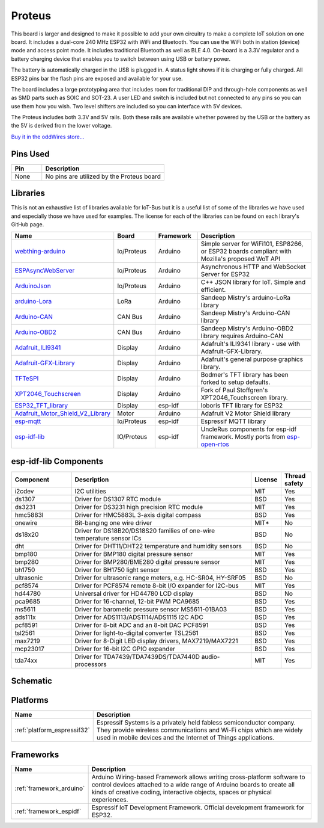 .. _iot-bus-proteus:

Proteus
=======

.. image:: ../_static/iot-bus-proteus.jpg
    :align: left
    :alt: Proteus
    :scale: 50%
    :target: http://www.oddwires.com/proteus-iot-bus-esp32-microprocessor-wi-fi-and-bluetooth-with-prototype-board-form-factor/

.. raw:: html
  
  <p style="clear: both;">    

This board is larger and designed to make it possible to add your own circuitry to make a complete IoT solution on one board.
It includes a dual-core 240 MHz ESP32 with WiFi and Bluetooth. You can use the WiFi both in station (device) mode and access point mode. 
It includes traditional Bluetooth as well as BLE 4.0. On-board is a 3.3V regulator and a battery charging device that enables you 
to switch between using USB or battery power. 
  
The battery is automatically charged in the USB is plugged in. A status light shows if it is charging or fully charged. All ESP32 pins bar the flash pins are exposed 
and available for your use. 

.. image:: ../_static/iot-bus-proteus-annotated.jpeg
    :align: left
    :alt: Proteus
    :scale: 50%
    :target: http://www.oddwires.com/proteus-iot-bus-esp32-microprocessor-wi-fi-and-bluetooth-with-prototype-board-form-factor/

.. raw:: html
  
  <p style="clear: both;">  
  
The board includes a large prototyping area that includes room for traditional DIP and through-hole components as well 
as SMD parts such as SOIC and  SOT-23. A user LED and switch is included but not connected to any pins so you can use them how you wish. Two level shifters are included 
so you can interface with 5V devices. 
  
The Proteus includes both 3.3V and 5V rails. Both these rails are available whether powered by the USB or the battery 
as the 5V is derived from the lower voltage. 

`Buy it in the oddWires store... <http://www.oddwires.com/proteus-iot-bus-esp32-microprocessor-wi-fi-and-bluetooth-with-prototype-board-form-factor/>`__

Pins Used
---------

.. list-table::
  :header-rows:  1
  :widths: 20 80

  * - Pin
    - Description
  
  * - None
    - No pins are utilized by the Proteus board 

Libraries
---------

This is not an exhaustive list of libraries available for IoT-Bus but it is a useful list of 
some of the libraries we have used and especially those we have used for examples. The license for each of the libraries 
can be found on each library's GitHub page.


.. list-table::
    :header-rows:  1
    :widths: 20 15 15 50

    *  - Name
       - Board
       - Framework
       - Description
    *  - `webthing-arduino <https://github.com/mozilla-iot/webthing-arduino>`_
       - Io/Proteus
       - Arduino
       - Simple server for WiFi101, ESP8266, or ESP32 boards compliant with Mozilla's proposed WoT API
    *  - `ESPAsyncWebServer <https://github.com/me-no-dev/ESPAsyncWebServer>`_
       - Io/Proteus
       - Arduino
       - Asynchronous HTTP and WebSocket Server for ESP32
    *  - `ArduinoJson <https://github.com/bblanchon/ArduinoJson>`_
       - Io/Proteus
       - Arduino
       - C++ JSON library for IoT. Simple and efficient.
    *  - `arduino-Lora <https://github.com/sandeepmistry/arduino-LoRa>`_
       - LoRa
       - Arduino
       - Sandeep Mistry's arduino-LoRa library 
    *  - `Arduino-CAN <https://github.com/sandeepmistry/arduino-CAN>`_
       - CAN Bus
       - Arduino
       - Sandeep Mistry's Arduino-CAN library
    *  - `Arduino-OBD2 <https://github.com/sandeepmistry/arduino-OBD2>`_
       - CAN Bus
       - Arduino
       - Sandeep Mistry's Arduino-OBD2 library requires Arduino-CAN        
    * - `Adafruit_ILI9341 <https://github.com/adafruit/Adafruit_ILI9341>`_
      - Display
      - Arduino
      - Adafruit's ILI9341 library - use with Adafruit-GFX-Library.
    * - `Adafruit-GFX-Library <https://github.com/adafruit/Adafruit-GFX-Library>`_
      - Display
      - Arduino
      - Adafruit's general purpose graphics library.
    * - `TFTeSPI <https://github.com/iot-bus/TFT_eSPI>`_
      - Display
      - Arduino
      - Bodmer's TFT library has been forked to setup defaults.
    * - `XPT2046_Touchscreen <https://github.com/iot-bus/XPT2046_Touchscreen>`_
      - Display
      - Arduino
      - Fork of Paul Stoffgren's XPT2046_Touchscreen library.
    * - `ESP32_TFT_library <https://github.com/loboris/ESP32_TFT_library>`_
      - Display
      - esp-idf
      - loboris TFT library for ESP32    
    * - `Adafruit_Motor_Shield_V2_Library <https://github.com/adafruit/Adafruit_Motor_Shield_V2_Library>`_
      - Motor
      - Arduino
      - Adafruit V2 Motor Shield library       
    * - `esp-mqtt <https://github.com/espressif/esp-mqtt>`_
      - Io/Proteus
      - esp-idf
      - Espressif MQTT library          
    * - `esp-idf-lib <https://github.com/UncleRus/esp-idf-lib>`_
      - IO/Proteus
      - esp-idf
      - UncleRus components for esp-idf framework. Mostly ports from 
        `esp-open-rtos <https://github.com/SuperHouse/esp-open-rtos>`_


esp-idf-lib Components
----------------------

.. list-table::
    :header-rows:  1
    :widths: 20 60 10 10 

    *  - Component
       - Description
       - License
       - Thread safety

    *  - i2cdev
       - I2C utilities
       - MIT
       - Yes      
    
    *  - ds1307
       - Driver for DS1307 RTC module 
       - BSD
       - Yes

    *  - ds3231
       - Driver for DS3231 high precision RTC module 
       - MIT
       - Yes

    *  - hmc5883l
       - Driver for HMC5883L 3-axis digital compass
       - BSD
       - Yes

    *  - onewire
       - Bit-banging one wire driver  
       - MIT*
       - No

    *  - ds18x20
       - Driver for DS18B20/DS18S20 families of one-wire temperature sensor ICs
       - BSD
       - No

    *  - dht
       - Driver for DHT11/DHT22 temperature and humidity sensors
       - BSD
       - No

    *  - bmp180
       - Driver for BMP180 digital pressure sensor
       - MIT
       - Yes

    *  - bmp280
       - Driver for BMP280/BME280 digital pressure sensor
       - MIT
       - Yes

    *  - bh1750 
       - Driver for BH1750 light sensor 
       - BSD
       - Yes   

    *  - ultrasonic
       - Driver for ultrasonic range meters, e.g. HC-SR04, HY-SRF05 
       - BSD 
       - No                                               

    *  - pcf8574 
       - Driver for PCF8574 remote 8-bit I/O expander for I2C-bus  
       - MIT
       - Yes                                               

    *  - hd44780
       - Universal driver for HD44780 LCD display   
       - BSD
       - No                                               

    *  - pca9685 
       - Driver for 16-channel, 12-bit PWM PCA9685  
       - BSD
       - Yes   

    *  - ms5611  
       - Driver for barometic pressure sensor MS5611-01BA03 
       - BSD
       - Yes                                             

    *  - ads111x 
       - Driver for ADS1113/ADS1114/ADS1115 I2C ADC     
       - BSD
       - Yes                                              

    *  - pcf8591
       - Driver for 8-bit ADC and an 8-bit DAC PCF8591  
       - BSD
       - Yes                                              

    *  - tsl2561 
       - Driver for light-to-digital converter TSL2561   
       - BSD
       - Yes   

    *  - max7219
       - Driver for 8-Digit LED display drivers, MAX7219/MAX7221 
       - BSD
       - Yes                                              

    *  - mcp23017 
       - Driver for 16-bit I2C GPIO expander   
       - BSD
       - Yes                                             

    *  - tda74xx 
       - Driver for TDA7439/TDA7439DS/TDA7440D audio-processors     
       - MIT
       - Yes    

Schematic
---------

.. image:: ../_static/iot-bus-proteus-v1.1-schematic.png
    :align: left
    :alt: IoT-Bus Io Schematic
    :scale: 7%
    :target: ../_static/iot-bus-proteus-v1.1-schematic.png  

Platforms
---------
.. list-table::
    :header-rows:  1

    * - Name
      - Description

    * - :ref:`platform_espressif32`
      - Espressif Systems is a privately held fabless semiconductor company. 
        They provide wireless communications and Wi-Fi chips which are widely used in mobile devices and the 
        Internet of Things applications.

Frameworks
----------
.. list-table::
    :header-rows:  1

    * - Name
      - Description

    * - :ref:`framework_arduino`
      - Arduino Wiring-based Framework allows writing cross-platform 
        software to control devices attached to a wide range of Arduino boards to 
        create all kinds of creative coding, interactive objects, spaces or physical experiences.

    * - :ref:`framework_espidf`
      - Espressif IoT Development Framework. Official development framework for ESP32.


